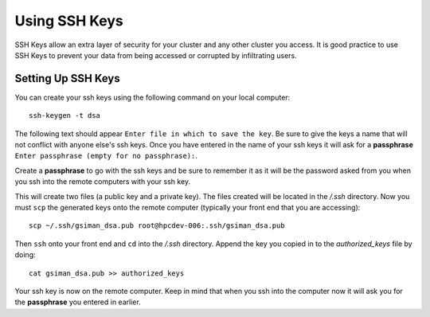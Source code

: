 Using SSH Keys
**************
SSH Keys allow an extra layer of security for your cluster and any other cluster you access.  It is good practice to use SSH Keys to prevent your data from being accessed or corrupted by infiltrating users.

Setting Up SSH Keys
===================
You can create your ssh keys using the following command on your local computer::

   ssh-keygen -t dsa

The following text should appear ``Enter file in which to save the key``.  Be sure to give the keys a name that will not conflict with anyone else's ssh keys.  Once you have entered in the name of your ssh keys it will ask for a **passphrase** ``Enter passphrase (empty for no passphrase):``.

Create a **passphrase** to go with the ssh keys and be sure to remember it as it will be the password asked from you when you ssh into the remote computers with your ssh key.  

This will create two files (a public key and a private key).  The files created will be located in the */.ssh* directory.  Now you must ``scp`` the generated keys onto the remote computer (typically your front end that you are accessing)::

   scp ~/.ssh/gsiman_dsa.pub root@hpcdev-006:.ssh/gsiman_dsa.pub

Then ``ssh`` onto your front end and ``cd`` into the */.ssh* directory.  Append the key you copied in to the *authorized_keys* file by doing::

   cat gsiman_dsa.pub >> authorized_keys

Your ssh key is now on the remote computer.  Keep in mind that when you ssh into the computer now it will ask you for the **passphrase** you entered in earlier.
